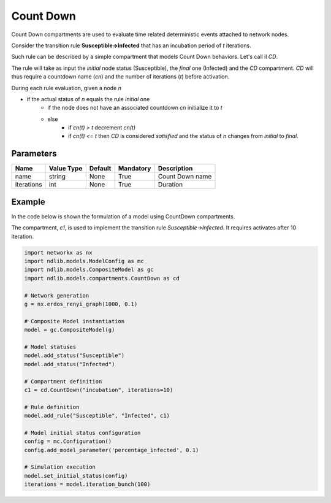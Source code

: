 **********
Count Down
**********

Count Down compartments are used to evaluate time related deterministic events attached to network nodes.

Consider the transition rule **Susceptible->Infected** that has an incubation period of *t* iterations.

Such rule can be described by a simple compartment that models Count Down behaviors. Let's call il *CD*.

The rule will take as input the *initial* node status (Susceptible), the *final* one (Infected) and the *CD* compartment.
*CD* will thus require a countdown name (*cn*) and the number of iterations (*t*) before activation.

During each rule evaluation, given a node *n*

- if the actual status of *n* equals the rule *initial* one
    - if the node does not have an associated countdown *cn* initialize it to *t*
    - else
        - if *cn(t) > t* decrement *cn(t)*
        - if *cn(t) <= t* then *CD* is considered *satisfied* and the status of *n* changes from *initial* to *final*.


----------
Parameters
----------

=================  ===============  =======  =========  =====================
Name               Value Type       Default  Mandatory  Description
=================  ===============  =======  =========  =====================
name               string           None     True       Count Down name
iterations         int              None     True       Duration
=================  ===============  =======  =========  =====================

-------
Example
-------

In the code below is shown the formulation of a model using CountDown compartments.

The compartment, *c1*, is used to implement the transition rule *Susceptible->Infected*.
It requires activates after 10 iteration.

.. code-block:: python

	import networkx as nx
	import ndlib.models.ModelConfig as mc
	import ndlib.models.CompositeModel as gc
	import ndlib.models.compartments.CountDown as cd

	# Network generation
	g = nx.erdos_renyi_graph(1000, 0.1)

	# Composite Model instantiation
	model = gc.CompositeModel(g)

	# Model statuses
	model.add_status("Susceptible")
	model.add_status("Infected")

	# Compartment definition
	c1 = cd.CountDown("incubation", iterations=10)

	# Rule definition
	model.add_rule("Susceptible", "Infected", c1)

	# Model initial status configuration
	config = mc.Configuration()
	config.add_model_parameter('percentage_infected', 0.1)

	# Simulation execution
	model.set_initial_status(config)
	iterations = model.iteration_bunch(100)


